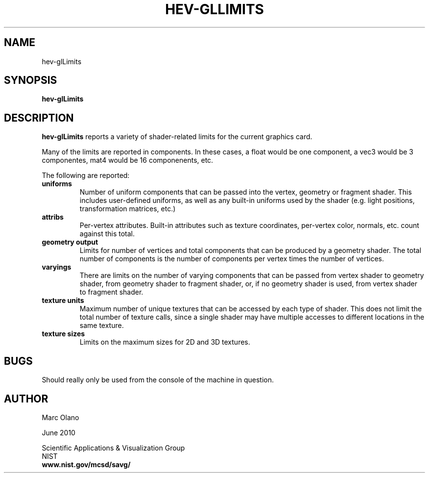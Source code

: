 .TH HEV-GLLIMITS 1 "2 June 2010"


.SH NAME

hev-glLimits


.SH SYNOPSIS

.B hev-glLimits


.SH DESCRIPTION

\fBhev-glLimits\fR reports a variety of shader-related limits for the
current graphics card.

.P
Many of the limits are reported in components. In these cases, a float
would be one component, a vec3 would be 3 componentes, mat4 would be
16 componenents, etc.

The following are reported:
.TP
.B uniforms
Number of uniform components that can be passed into the vertex,
geometry or fragment shader. This includes user-defined uniforms, as
well as any built-in uniforms used by the shader (e.g. light
positions, transformation matrices, etc.)

.TP
.B attribs
Per-vertex attributes. Built-in attributes such as texture
coordinates, per-vertex color, normals, etc. count against this total.

.TP
.B geometry output
Limits for number of vertices and total components that can be
produced by a geometry shader. The total number of components is the
number of components per vertex times the number of vertices.

.TP
.B varyings
There are limits on the number of varying components that can be
passed from vertex shader to geometry shader, from geometry shader to
fragment shader, or, if no geometry shader is used, from vertex shader
to fragment shader.

.TP
.B texture units
Maximum number of unique textures that can be accessed by each type of
shader. This does not limit the total number of texture calls, since a
single shader may have multiple accesses to different locations in the
same texture.

.TP
.B texture sizes
Limits on the maximum sizes for 2D and 3D textures.

.SH BUGS

Should really only be used from the console of the machine in question.

.SH AUTHOR

Marc Olano

.PP
June 2010

.PP 
Scientific Applications & Visualization Group
.br
NIST
.br
.B www.nist.gov/mcsd/savg/
